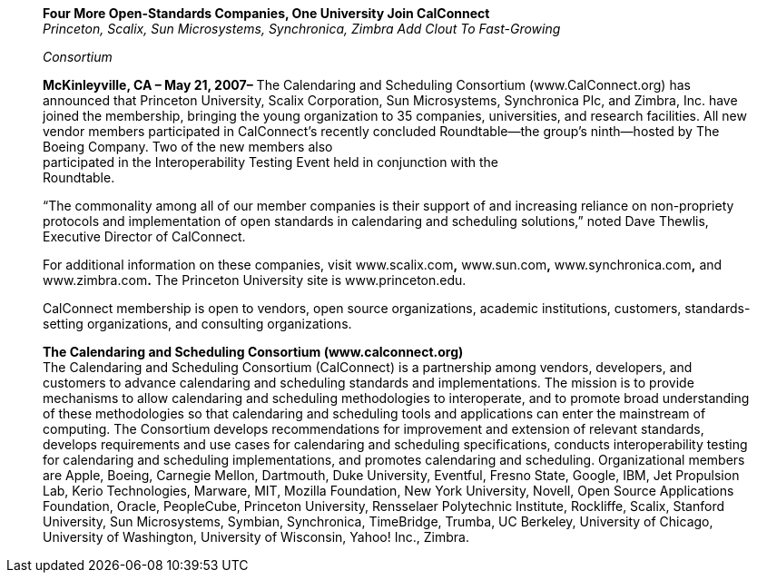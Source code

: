 ____
*Four More Open-Standards Companies, One University Join CalConnect* +
_Princeton, Scalix, Sun Microsystems, Synchronica, Zimbra Add Clout To
Fast-Growing_

_Consortium_

*McKinleyville, CA – May 21, 2007–* The Calendaring and Scheduling
Consortium (www.CalConnect.org) has announced that Princeton University,
Scalix Corporation, Sun Microsystems, Synchronica Plc, and Zimbra, Inc.
have joined the membership, bringing the young organization to 35
companies, universities, and research facilities. All new vendor members
participated in CalConnect’s recently concluded Roundtable—the group’s
ninth—hosted by The Boeing Company. Two of the new members also +
participated in the Interoperability Testing Event held in conjunction
with the +
Roundtable.

“The commonality among all of our member companies is their support of
and increasing reliance on non-propriety protocols and implementation of
open standards in calendaring and scheduling solutions,” noted Dave
Thewlis, Executive Director of CalConnect.

For additional information on these companies, visit www.scalix.com**,**
www.sun.com**,** www.synchronica.com**,** and www.zimbra.com**.** The
Princeton University site is www.princeton.edu.

CalConnect membership is open to vendors, open source organizations,
academic institutions, customers, standards-setting organizations, and
consulting organizations.

*The Calendaring and Scheduling Consortium (www.calconnect.org)* +
The Calendaring and Scheduling Consortium (CalConnect) is a partnership
among vendors, developers, and customers to advance calendaring and
scheduling standards and implementations. The mission is to provide
mechanisms to allow calendaring and scheduling methodologies to
interoperate, and to promote broad understanding of these methodologies
so that calendaring and scheduling tools and applications can enter the
mainstream of computing. The Consortium develops recommendations for
improvement and extension of relevant standards, develops requirements
and use cases for calendaring and scheduling specifications, conducts
interoperability testing for calendaring and scheduling implementations,
and promotes calendaring and scheduling. Organizational members are
Apple, Boeing, Carnegie Mellon, Dartmouth, Duke University, Eventful,
Fresno State, Google, IBM, Jet Propulsion Lab, Kerio Technologies,
Marware, MIT, Mozilla Foundation, New York University, Novell, Open
Source Applications +
Foundation, Oracle, PeopleCube, Princeton University, Rensselaer
Polytechnic Institute, Rockliffe, Scalix, Stanford University, Sun
Microsystems, Symbian, Synchronica, TimeBridge, Trumba, UC Berkeley,
University of Chicago, University of Washington, University of
Wisconsin, Yahoo! Inc., Zimbra.
____
